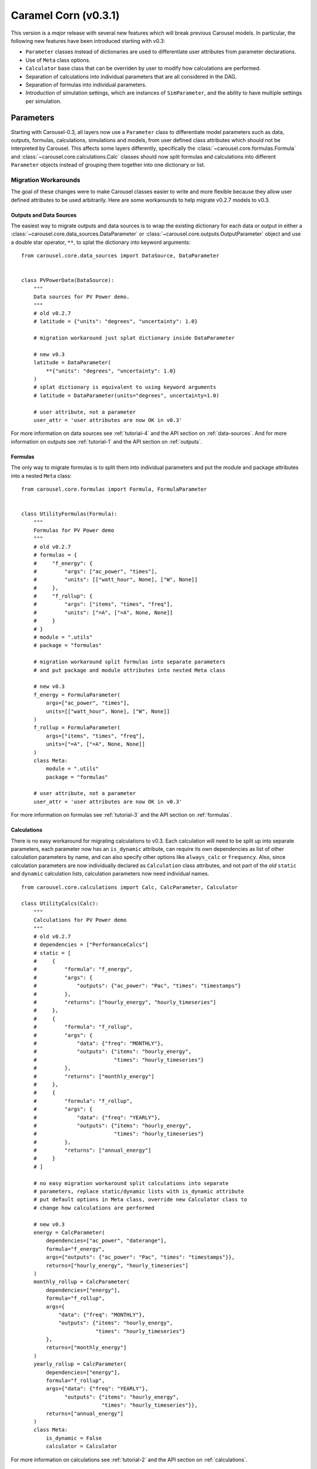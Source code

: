 .. _caramel_corn:

Caramel Corn (v0.3.1)
=====================
This version is a *major* release with several new features which will break
previous Carousel models. In particular, the following new features have been
introduced starting with v0.3:

* ``Parameter`` classes instead of dictionaries are used to differentiate user
  attributes from parameter declarations.
* Use of ``Meta`` class options.
* ``Calculator`` base class that can be overriden by user to modify how
  calculations are performed.
* Separation of calculations into individual parameters that are all considered
  in the DAG.
* Separation of formulas into individual parameters.
* Introduction of simulation settings, which are instances of ``SimParameter``,
  and the ability to have multiple settings per simulation.

Parameters
----------
Starting with Carousel-0.3, all layers now use a ``Parameter`` class to
differentiate model parameters such as data, outputs, formulas, calculations,
simulations and models, from user defined class attributes which should not be
interpreted by Carousel. This affects some layers differently, specifically the
:class:`~carousel.core.formulas.Formula` and
:class:`~carousel.core.calculations.Calc` classes should now split formulas and
calculations into different ``Parameter`` objects instead of grouping them
together into one dictionary or list.

Migration Workarounds
~~~~~~~~~~~~~~~~~~~~~
The goal of these changes were to make Carousel classes easier to write and more
flexible because they allow user defined attributes to be used arbitrarily. Here
are some workarounds to help migrate v0.2.7 models to v0.3.

Outputs and Data Sources
++++++++++++++++++++++++
The easiest way to migrate outputs and data sources is to wrap the existing
dictionary for each data or output in either a
:class:`~carousel.core.data_sources.DataParameter` or
:class:`~carousel.core.outputs.OutputParameter` object and use a double star
operator, ``**``, to splat the dictionary into keyword arguments::

    from carousel.core.data_sources import DataSource, DataParameter


    class PVPowerData(DataSource):
        """
        Data sources for PV Power demo.
        """
        # old v0.2.7
        # latitude = {"units": "degrees", "uncertainty": 1.0}

        # migration workaround just splat dictionary inside DataParameter

        # new v0.3
        latitude = DataParameter(
            **{"units": "degrees", "uncertainty": 1.0}
        )
        # splat dictionary is equivalent to using keyword arguments
        # latitude = DataParameter(units="degrees", uncertainty=1.0)

        # user attribute, not a parameter
        user_attr = 'user attributes are now OK in v0.3'

For more information on data sources see :ref:`tutorial-4` and the API section
on :ref:`data-sources`. And for more information on outputs see
:ref:`tutorial-1` and the API section on :ref:`outputs`.

Formulas
++++++++
The only way to migrate formulas is to split them into individual parameters and
put the module and package attributes into a nested ``Meta`` class::

    from carousel.core.formulas import Formula, FormulaParameter


    class UtilityFormulas(Formula):
        """
        Formulas for PV Power demo
        """
        # old v0.2.7
        # formulas = {
        #     "f_energy": {
        #         "args": ["ac_power", "times"],
        #         "units": [["watt_hour", None], ["W", None]]
        #     },
        #     "f_rollup": {
        #         "args": ["items", "times", "freq"],
        #         "units": ["=A", ["=A", None, None]]
        #     }
        # }
        # module = ".utils"
        # package = "formulas"

        # migration workaround split formulas into separate parameters
        # and put package and module attributes into nested Meta class

        # new v0.3
        f_energy = FormulaParameter(
            args=["ac_power", "times"],
            units=[["watt_hour", None], ["W", None]]
        )
        f_rollup = FormulaParameter(
            args=["items", "times", "freq"],
            units=["=A", ["=A", None, None]]
        )
        class Meta:
            module = ".utils"
            package = "formulas"

        # user attribute, not a parameter
        user_attr = 'user attributes are now OK in v0.3'

For more information on formulas see :ref:`tutorial-3` and the API section
on :ref:`formulas`.

Calculations
++++++++++++
There is no easy workaround for migrating calculations to v0.3. Each calculation
will need to be split up into separate parameters, each parameter now has an
``is_dynamic`` attribute, can require its own dependencies as list of other
calculation parameters by name, and can also specify other options like
``always_calc`` or ``frequency``. Also, since calculation parameters are now
individually declared as ``Calculation`` class attributes, and not part of the
*old* ``static`` and ``dynamic`` calculation lists, calculation parameters now
need individual names. ::

    from carousel.core.calculations import Calc, CalcParameter, Calculator

    class UtilityCalcs(Calc):
        """
        Calculations for PV Power demo
        """
        # old v0.2.7
        # dependencies = ["PerformanceCalcs"]
        # static = [
        #     {
        #         "formula": "f_energy",
        #         "args": {
        #             "outputs": {"ac_power": "Pac", "times": "timestamps"}
        #         },
        #         "returns": ["hourly_energy", "hourly_timeseries"]
        #     },
        #     {
        #         "formula": "f_rollup",
        #         "args": {
        #             "data": {"freq": "MONTHLY"},
        #             "outputs": {"items": "hourly_energy",
        #                         "times": "hourly_timeseries"}
        #         },
        #         "returns": ["monthly_energy"]
        #     },
        #     {
        #         "formula": "f_rollup",
        #         "args": {
        #             "data": {"freq": "YEARLY"},
        #             "outputs": {"items": "hourly_energy",
        #                         "times": "hourly_timeseries"}
        #         },
        #         "returns": ["annual_energy"]
        #     }
        # ]

        # no easy migration workaround split calculations into separate
        # parameters, replace static/dynamic lists with is_dynamic attribute
        # put default options in Meta class, override new Calculator class to
        # change how calculations are performed

        # new v0.3
        energy = CalcParameter(
            dependencies=["ac_power", "daterange"],
            formula="f_energy",
            args={"outputs": {"ac_power": "Pac", "times": "timestamps"}},
            returns=["hourly_energy", "hourly_timeseries"]
        )
        monthly_rollup = CalcParameter(
            dependencies=["energy"],
            formula="f_rollup",
            args={
                "data": {"freq": "MONTHLY"},
                "outputs": {"items": "hourly_energy",
                            "times": "hourly_timeseries"}
            },
            returns=["monthly_energy"]
        )
        yearly_rollup = CalcParameter(
            dependencies=["energy"],
            formula="f_rollup",
            args={"data": {"freq": "YEARLY"},
                  "outputs": {"items": "hourly_energy",
                              "times": "hourly_timeseries"}},
            returns=["annual_energy"]
        )
        class Meta:
            is_dynamic = False
            calculator = Calculator

For more information on calculations see :ref:`tutorial-2` and the API section
on :ref:`calculations`.

Static and Dynamic
``````````````````
In v0.3, static and dynamic calculations are now determined by each parameter's
``is_dynamic`` attribute, which defaults to ``False`` if not given. Therefore
there is no ``static`` or ``dynamic`` list of serial calculations, and the
calculation class does not have static and dynamic class attributes anymore.

Dependencies
````````````
Since calculation parameter names can be listed in the dependencies of other
calculation parameters, when the order of calculations is determined in the
simulation layer, each calculation parameter is now considered separately
instead of as a group of serial steps, as in v0.2.7. This means that Carousel
now has more granular control to determine which calculations can be performed
in parallel.

A default set of dependencies for all parameters in the calculation can be
listed as a ``Meta`` class option. If an individual parameter is missing the
``dependencies`` keyword, then the default is used from the ``Meta`` class.

Calculation ``Meta`` Class Options
``````````````````````````````````
Other calculation options like ``always_calc`` and ``frequency`` are also now
listed in a ``Meta`` class. If not specified individually in the calculation
parameter, then the value from the ``Meta`` class is used.

Calculator Class
````````````````
Another significant change for calculations is that individual calculations can
now specify a calculator class. A default calculator for all calculation
parameters can also be specified in the ``Meta`` class. A calculator is a new
base class that implements a ``calculate`` method but can be overriden to change
how calculations are performed. If not given then the default calculator for all
calculation parameters is the base ``Calculator`` class.

Simulations
+++++++++++
Migrating simulations is easy. Just take all of the class properties and drop
them into an instance of ``SimParameter``, which can be named anything you want,
but represents a set of settings you can use to simulate the model. Therefore,
you could potentially have more than one set of settings by defining more than
one ``SimParameter``. By default the first ``SimParameter`` is used for settings
if not specified in the model when declaring the model layers. ::

    from carousel.core.simulations import Simulation, SimParameter


    class PVPowerSim(Simulation):
        """
        PV Power Demo Simulations
        """
        # old v0.2.7
        # ID = "Tuscon_SAPM"
        # path = "~/Carousel_Simulations"
        # thresholds = None
        # interval = [1, "hour"]
        # sim_length = [0, "hours"]
        # write_frequency = 0
        # write_fields = {
        #     "data": ["latitude", "longitude", "Tamb", "Uwind"],
        #     "outputs": [
        #         "monthly_energy", "annual_energy"
        #     ]
        # }
        # display_frequency = 12
        # display_fields = {
        #     "data": ["latitude", "longitude", "Tamb", "Uwind"],
        #     "outputs": [
        #         "monthly_energy", "annual_energy"
        #     ]
        # }
        # commands = ['start', 'pause', 'run', 'load']

        # new v0.3
        settings = SimParameter(
            ID="Tuscon_SAPM",
            path="~/Carousel_Simulations",
            thresholds=None,
            interval=[1, "hour"],
            sim_length=[0, "hours"],
            write_frequency=0,
            write_fields={
                "data": ["latitude", "longitude", "Tamb", "Uwind"],
                "outputs": ["monthly_energy", "annual_energy"]
            },
            display_frequency=12,
            display_fields={
                "data": ["latitude", "longitude", "Tamb", "Uwind"],
                "outputs": ["monthly_energy", "annual_energy"]
            },
            commands=['start', 'pause']
        )

For more information on simulations see :ref:`tutorial-5` and the API section
on :ref:`simulations`.

Models
++++++
Migrating models to v0.3 is also straightforward. Just take all of the layers
and declare them by name as ``ModelParameters``. The value of each layer is
given as the ``source`` keyword argument of the ``ModelParameter``. The
``modelpath`` should be in the model's ``Meta`` class. Instead of using the
default map of layers to ``Layer`` classes, if desired optionally provide the
name of the ``Layer`` class as the ``layer`` keyword argument for each
``ModelParameter``. ::

    from pvpower import PROJ_PATH
    from carousel.core.models import Model, ModelParameter

    class NewSAPM(Model):
        """
        PV Power Demo model
        """
        # old v0.2.7
        # modelpath = PROJ_PATH  # folder containing project, not model
        # data = [PVPowerData]
        # outputs = [PVPowerOutputs, PerformanceOutputs, IrradianceOutputs]
        # formulas = [UtilityFormulas, PerformanceFormulas, IrradianceFormulas]
        # calculations = [UtilityCalcs, PerformanceCalcs, IrradianceCalcs]
        # simulations = [PVPowerSim]

        # new v0.3
        data = ModelParameter(
            layer='Data', sources=[(PVPowerData, {'filename': 'Tuscon.json'})]
        )
        outputs = ModelParameter(
            layer='Outputs',
            sources=[PVPowerOutputs, PerformanceOutputs, IrradianceOutputs]
        )
        formulas = ModelParameter(
            layer='Formulas',
            sources=[UtilityFormulas, PerformanceFormulas, IrradianceFormulas]
        )
        calculations = ModelParameter(
            layer='Calculations',
            sources=[UtilityCalcs, PerformanceCalcs, IrradianceCalcs]
        )
        simulations = ModelParameter(layer='Simulations', sources=[PVPowerSim])


        class Meta:
            modelpath = PROJ_PATH  # folder containing project, not model

For more information on models see :ref:`tutorial-5` and the API section on
:ref:`models`.

Meta Class Options
----------------------
Another major change is that any Carousel class options that aren't parameters
should now be put in a nested class called ``Meta``. This should be familiar to
Django, SQLAlchemy and Marshmallow users, and in fact much of Carousel is
heavily inspired by those other projects.
